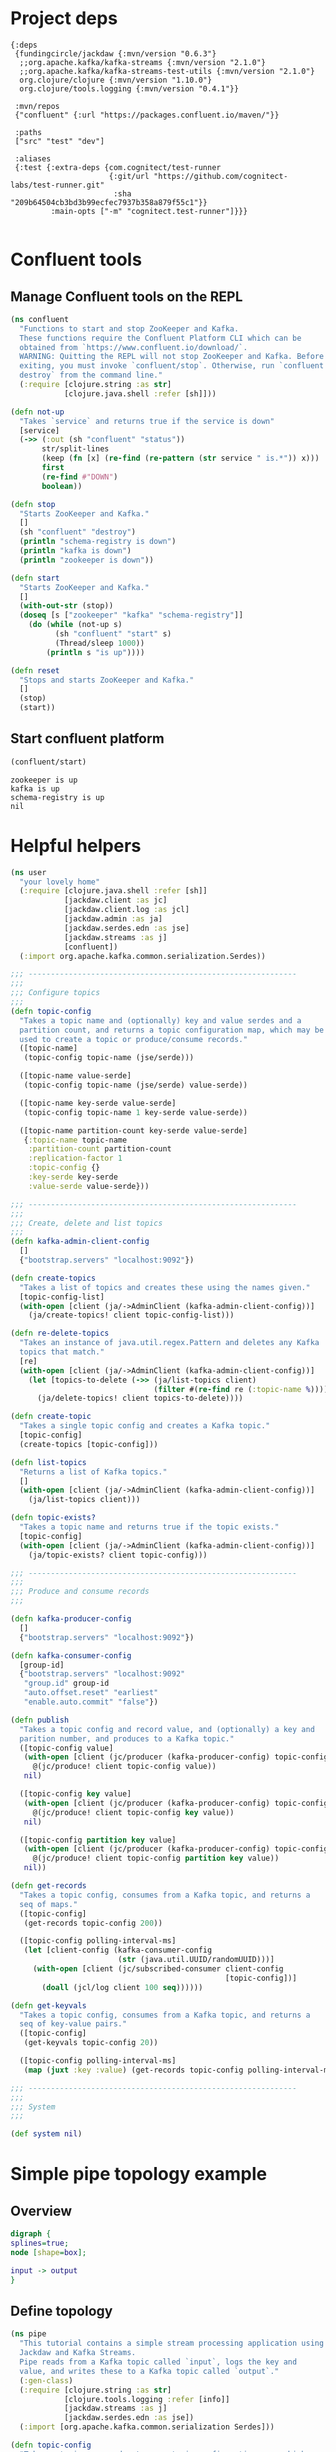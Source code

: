 * Project deps
  
#+begin_src eden :tangle deps.edn
{:deps 
 {fundingcircle/jackdaw {:mvn/version "0.6.3"}
  ;;org.apache.kafka/kafka-streams {:mvn/version "2.1.0"}
  ;;org.apache.kafka/kafka-streams-test-utils {:mvn/version "2.1.0"}
  org.clojure/clojure {:mvn/version "1.10.0"}
  org.clojure/tools.logging {:mvn/version "0.4.1"}}

 :mvn/repos
 {"confluent" {:url "https://packages.confluent.io/maven/"}}

 :paths
 ["src" "test" "dev"]

 :aliases
 {:test {:extra-deps {com.cognitect/test-runner
                      {:git/url "https://github.com/cognitect-labs/test-runner.git"
                       :sha "209b64504cb3bd3b99ecfec7937b358a879f55c1"}}
         :main-opts ["-m" "cognitect.test-runner"]}}}

#+end_src

* Confluent tools
** Manage Confluent tools on the REPL
#+begin_src clojure :tangle src/confluent.clj :results silent :ns confluent
(ns confluent
  "Functions to start and stop ZooKeeper and Kafka.
  These functions require the Confluent Platform CLI which can be
  obtained from `https://www.confluent.io/download/`.
  WARNING: Quitting the REPL will not stop ZooKeeper and Kafka. Before
  exiting, you must invoke `confluent/stop`. Otherwise, run `confluent
  destroy` from the command line."
  (:require [clojure.string :as str]
            [clojure.java.shell :refer [sh]]))

(defn not-up
  "Takes `service` and returns true if the service is down"
  [service]
  (->> (:out (sh "confluent" "status"))
       str/split-lines
       (keep (fn [x] (re-find (re-pattern (str service " is.*")) x)))
       first
       (re-find #"DOWN")
       boolean))

(defn stop
  "Starts ZooKeeper and Kafka."
  []
  (sh "confluent" "destroy")
  (println "schema-registry is down")
  (println "kafka is down")
  (println "zookeeper is down"))

(defn start
  "Starts ZooKeeper and Kafka."
  []
  (with-out-str (stop))
  (doseq [s ["zookeeper" "kafka" "schema-registry"]]
    (do (while (not-up s)
          (sh "confluent" "start" s)
          (Thread/sleep 1000))
        (println s "is up"))))

(defn reset
  "Stops and starts ZooKeeper and Kafka."
  []
  (stop)
  (start))
#+end_src
** Start confluent platform
#+begin_src clojure :results pp :tangle run.clj :exports both
  (confluent/start)
#+end_src

#+RESULTS:
: zookeeper is up
: kafka is up
: schema-registry is up
: nil
* Helpful helpers
  
#+begin_src clojure :tangle dev/user.clj :results silent :ns user
(ns user
  "your lovely home"
  (:require [clojure.java.shell :refer [sh]]
            [jackdaw.client :as jc]
            [jackdaw.client.log :as jcl]
            [jackdaw.admin :as ja]
            [jackdaw.serdes.edn :as jse]
            [jackdaw.streams :as j]
            [confluent])
  (:import org.apache.kafka.common.serialization.Serdes))

;;; ------------------------------------------------------------
;;;
;;; Configure topics
;;;
(defn topic-config
  "Takes a topic name and (optionally) key and value serdes and a
  partition count, and returns a topic configuration map, which may be
  used to create a topic or produce/consume records."
  ([topic-name]
   (topic-config topic-name (jse/serde)))

  ([topic-name value-serde]
   (topic-config topic-name (jse/serde) value-serde))

  ([topic-name key-serde value-serde]
   (topic-config topic-name 1 key-serde value-serde))

  ([topic-name partition-count key-serde value-serde]
   {:topic-name topic-name
    :partition-count partition-count
    :replication-factor 1
    :topic-config {}
    :key-serde key-serde
    :value-serde value-serde}))

;;; ------------------------------------------------------------
;;;
;;; Create, delete and list topics
;;;
(defn kafka-admin-client-config
  []
  {"bootstrap.servers" "localhost:9092"})

(defn create-topics
  "Takes a list of topics and creates these using the names given."
  [topic-config-list]
  (with-open [client (ja/->AdminClient (kafka-admin-client-config))]
    (ja/create-topics! client topic-config-list)))

(defn re-delete-topics
  "Takes an instance of java.util.regex.Pattern and deletes any Kafka
  topics that match."
  [re]
  (with-open [client (ja/->AdminClient (kafka-admin-client-config))]
    (let [topics-to-delete (->> (ja/list-topics client)
                                (filter #(re-find re (:topic-name %))))]
      (ja/delete-topics! client topics-to-delete))))

(defn create-topic
  "Takes a single topic config and creates a Kafka topic."
  [topic-config]
  (create-topics [topic-config]))

(defn list-topics
  "Returns a list of Kafka topics."
  []
  (with-open [client (ja/->AdminClient (kafka-admin-client-config))]
    (ja/list-topics client)))

(defn topic-exists?
  "Takes a topic name and returns true if the topic exists."
  [topic-config]
  (with-open [client (ja/->AdminClient (kafka-admin-client-config))]
    (ja/topic-exists? client topic-config)))

;;; ------------------------------------------------------------
;;;
;;; Produce and consume records
;;;

(defn kafka-producer-config
  []
  {"bootstrap.servers" "localhost:9092"})

(defn kafka-consumer-config
  [group-id]
  {"bootstrap.servers" "localhost:9092"
   "group.id" group-id
   "auto.offset.reset" "earliest"
   "enable.auto.commit" "false"})

(defn publish
  "Takes a topic config and record value, and (optionally) a key and
  parition number, and produces to a Kafka topic."
  ([topic-config value]
   (with-open [client (jc/producer (kafka-producer-config) topic-config)]
     @(jc/produce! client topic-config value))
   nil)

  ([topic-config key value]
   (with-open [client (jc/producer (kafka-producer-config) topic-config)]
     @(jc/produce! client topic-config key value))
   nil)

  ([topic-config partition key value]
   (with-open [client (jc/producer (kafka-producer-config) topic-config)]
     @(jc/produce! client topic-config partition key value))
   nil))

(defn get-records
  "Takes a topic config, consumes from a Kafka topic, and returns a
  seq of maps."
  ([topic-config]
   (get-records topic-config 200))

  ([topic-config polling-interval-ms]
   (let [client-config (kafka-consumer-config
                        (str (java.util.UUID/randomUUID)))]
     (with-open [client (jc/subscribed-consumer client-config
                                                [topic-config])]
       (doall (jcl/log client 100 seq))))))

(defn get-keyvals
  "Takes a topic config, consumes from a Kafka topic, and returns a
  seq of key-value pairs."
  ([topic-config]
   (get-keyvals topic-config 20))

  ([topic-config polling-interval-ms]
   (map (juxt :key :value) (get-records topic-config polling-interval-ms))))

;;; ------------------------------------------------------------
;;;
;;; System
;;;

(def system nil)
#+end_src

* Simple pipe topology example
** Overview
#+BEGIN_SRC dot :file pipe.png :cmdline -Kdot -Tpng :exports both
digraph {
splines=true;
node [shape=box];

input -> output
}
#+END_SRC

#+RESULTS:
[[file:pipe.png]]

** Define topology
#+begin_src clojure :tangle src/pipe.clj :results silent :ns pipe
(ns pipe
  "This tutorial contains a simple stream processing application using
  Jackdaw and Kafka Streams.
  Pipe reads from a Kafka topic called `input`, logs the key and
  value, and writes these to a Kafka topic called `output`."
  (:gen-class)
  (:require [clojure.string :as str]
            [clojure.tools.logging :refer [info]]
            [jackdaw.streams :as j]
            [jackdaw.serdes.edn :as jse])
  (:import [org.apache.kafka.common.serialization Serdes]))

(defn topic-config
  "Takes a topic name and returns a topic configuration map, which may
  be used to create a topic or produce/consume records."
  [topic-name]
  {:topic-name topic-name
   :partition-count 1
   :replication-factor 1
   :key-serde (jse/serde)
   :value-serde (jse/serde)})

(defn app-config
  "Returns the application config."
  []
  {"application.id" "foo"
   "bootstrap.servers" "localhost:9092"
   "cache.max.bytes.buffering" "0"})

(defn build-topology
  "Reads from a Kafka topic called `input`, logs the key and value,
  and writes these to a Kafka topic called `output`. Returns a
  topology builder."
  [builder]
  (-> (j/kstream builder (topic-config "input"))
      (j/peek (fn [[k v]]
                (info (str {:key k :value v}))))
      (j/to (topic-config "output")))
  builder)

(defn start-app
  "Starts the stream processing application."
  [app-config]
  (let [builder (j/streams-builder)
        topology (build-topology builder)
        app (j/kafka-streams topology app-config)]
    (j/start app)
    (info "pipe is up")
    app))

(defn stop-app
  "Stops the stream processing application."
  [app]
  (j/close app)
  (info "pipe is down"))

(defn -main
  [& _]
  (start-app (app-config)))
#+end_src

** Define topology start stop
#+begin_src clojure :results silent :ns user :tangle dev/user.clj
(require '[pipe])

(defn stop-pipe
  "Stops the app, and deletes topics and internal state."
  []
  (when (and system (:pipe-app system))
    (pipe/stop-app (:pipe-app system)))
  (re-delete-topics #"(input|output)")
  (alter-var-root #'system merge {:pipe-app nil}))

(defn start-pipe
  "Creates topics, and starts the app."
  []
  (create-topics (map pipe/topic-config ["input" "output"]))
  (alter-var-root #'system merge {:pipe-app (pipe/start-app (pipe/app-config))}))
#+end_src

** Start/reset topology state
#+begin_src clojure :tangle run.clj :results pp :exports both
(stop-pipe)

(Thread/sleep 1000)

(start-pipe)
#+end_src

#+RESULTS:
: {:pipe-app
:  #object[org.apache.kafka.streams.KafkaStreams 0x2855d41f "org.apache.kafka.streams.KafkaStreams@2855d41f"]}
: log4j:WARN No appenders could be found for logger (org.apache.kafka.clients.admin.AdminClientConfig).
: log4j:WARN Please initialize the log4j system properly.
: log4j:WARN See http://logging.apache.org/log4j/1.2/faq.html#noconfig for more info.

** List topics
#+begin_src clojure :tangle run.clj :results pp :ns user :exports both
(list-topics)
#+end_src

#+RESULTS:
: ({:topic-name "__confluent.support.metrics"}
:  {:topic-name "_confluent-metrics"}
:  {:topic-name "_schemas"}
:  {:topic-name "input"}
:  {:topic-name "output"})
** List publish input
#+begin_src clojure :tangle run.clj :results silent :ns user
(publish (topic-config "input") {:foo "hola"})
#+end_src

** Read from the output
#+begin_src clojure :tangle run.clj :results pp :ns user :exports both
(get-keyvals (topic-config "output"))
#+end_src

#+RESULTS:
: ([nil "mundo"] [nil {:foo "hola"}])
* The flex app
** Overview
#+BEGIN_SRC dot :file flex.png :cmdline -Kdot -Tpng :exports both
digraph   {
splines=true;
node [shape=box];

e [label="Events"]
us [label="User Sources"]
evs [label="Events by Source"]
evus [label="Events by user and source"]
s [label="User stats"]

e -> evs 
evs -> evus
us -> evus
evus -> s
}
#+END_SRC

#+RESULTS:
[[file:flex.png]]

** Define topology
#+begin_src clojure :tangle src/flex.clj :results silent :ns flex
(ns flex
  ""
  (:gen-class)
  (:require [clojure.string :as str]
            [clojure.tools.logging :refer [info]]
            [jackdaw.streams :as j]
            [jackdaw.serdes.edn :as jse])
  (:import [org.apache.kafka.common.serialization Serdes]))

(defn topic-config
  "Takes a topic name and returns a topic configuration map, which may
  be used to create a topic or produce/consume records."
  [topic-name]
  {:topic-name topic-name
   :partition-count 1
   :replication-factor 1
   :key-serde (jse/serde)
   :value-serde (jse/serde)})

(defn app-config
  "Returns the application config."
  []
  {"application.id" "flex-app"
   "bootstrap.servers" "localhost:9092"
   "cache.max.bytes.buffering" "0"})

(defn build-topology
  ""
  [builder]
  (let [event-stream (j/kstream builder (topic-config "events"))
        user-sources-table (j/ktable builder (topic-config "user-sources"))
        events-by-source (-> event-stream
                             (j/map (fn [[_ v]]
                                      [(:source-id v) v]))
                             (j/through (topic-config "events-by-source")))
        events-by-user-and-source (-> events-by-source
                                      (j/left-join user-sources-table
                                                   (fn [event user-source]
                                                     (merge event user-source))
                                                   (topic-config "")
                                                   (topic-config ""))
                                      (j/map (fn [[_ v]]
                                               [[(:user-id v) (:source-id v)] v]))
                                      (j/through (topic-config "events-by-user-and-source")))]
    (-> events-by-user-and-source
        (j/group-by-key (topic-config ""))
        (j/aggregate (constantly {:count 0 :sum 0})
                     (fn [acc [k v]]
                       (-> acc
                           (update :count inc)
                           (update :sum #(+ % (:value v)))
                           (merge (select-keys v [:name :user-id]))))
                     (topic-config "user-stats"))
        (j/to-kstream)
        (j/to (topic-config "user-stats")))
    builder))

(defn start-app
  "Starts the stream processing application."
  [app-config]
  (let [builder (j/streams-builder)
        topology (build-topology builder)
        app (j/kafka-streams topology app-config)]
    (j/start app)
    (info "flex is up")
    app))

(defn stop-app
  "Stops the stream processing application."
  [app]
  (j/close app)
  (info "flex is down"))

(defn -main
  [& _]
  (start-app (app-config)))
#+end_src

** Define topology start stop 
#+begin_src clojure :results silent :ns user :tangle dev/user.clj :exports both
(require '[flex])

(defn stop-flex
  "Stops the app, and deletes topics and internal state."
  []
  (when (and system (:flex-app system))
    (flex/stop-app (:flex-app system))
    (.cleanUp (:flex-app system)) ;; clears internal state topics
    )
  (re-delete-topics #"(events|events-by-source|events-by-user-and-source|user-sources|user-stats)")
  (alter-var-root #'system merge {:flex-app nil}))

(defn start-flex
  "Creates topics, and starts the app."
  []
  (create-topics (map flex/topic-config ["events" "events-by-source" "events-by-user-and-source" "user-sources" "user-stats"]))
  (alter-var-root #'system merge {:flex-app (flex/start-app (flex/app-config))}))
#+end_src

** Start/reset topology state
#+begin_src clojure :tangle run.clj :results pp :exports both
(stop-flex)

(Thread/sleep 1000)

(start-flex)
#+end_src

#+RESULTS:
: {:pipe-app
:  #object[org.apache.kafka.streams.KafkaStreams 0x2855d41f "org.apache.kafka.streams.KafkaStreams@2855d41f"],
:  :flex-app
:  #object[org.apache.kafka.streams.KafkaStreams 0x775f7a08 "org.apache.kafka.streams.KafkaStreams@775f7a08"]}

** List topics
#+begin_src clojure :tangle run.clj :results pp :ns user :exports both
(list-topics)
#+end_src

#+RESULTS:
#+begin_example
({:topic-name "__confluent.support.metrics"}
 {:topic-name "_confluent-metrics"}
 {:topic-name "_schemas"}
 {:topic-name "events"}
 {:topic-name "events-by-source"}
 {:topic-name "events-by-user-and-source"}
 {:topic-name "flex-app-user-sources-changelog"}
 {:topic-name "flex-app-user-stats-changelog"}
 {:topic-name "input"}
 {:topic-name "output"}
 {:topic-name "user-sources"}
 {:topic-name "user-stats"})
#+end_example

** List publish input
#+begin_src clojure :tangle run.clj :results silent :ns user :exports both
(def user-1 (java.util.UUID/randomUUID))

(def source-1 (java.util.UUID/randomUUID))

(def source-2 (java.util.UUID/randomUUID))

(def user-2 (java.util.UUID/randomUUID))

(def source-3 (java.util.UUID/randomUUID))


(publish (topic-config "user-sources")
         source-1
         {:name "step counter"
          :user-id user-1})

(publish (topic-config "user-sources")
         source-2
         {:name "pushup counter"
          :user-id user-1})

(publish (topic-config "user-sources")
         source-3
         {:name "step counter"
          :user-id user-2})

(publish (topic-config "events")
         {:event-id (java.util.UUID/randomUUID)
          :source-id source-1
          :value 1
          :timestamp (System/currentTimeMillis)})

(publish (topic-config "events")
         {:event-id (java.util.UUID/randomUUID)
          :source-id source-2
          :value 2
          :timestamp (System/currentTimeMillis)})

(publish (topic-config "events")
         {:event-id (java.util.UUID/randomUUID)
          :source-id source-3
          :value 100
          :timestamp (System/currentTimeMillis)})

(publish (topic-config "events")
         {:event-id (java.util.UUID/randomUUID)
          :source-id source-2
          :value 100
          :timestamp (System/currentTimeMillis)})

#+end_src

** Read from the output
#+begin_src clojure :tangle run.clj :results pp :ns user :exports both
(get-keyvals (topic-config "events"))

(get-keyvals (topic-config "user-sources"))

(get-keyvals (topic-config "events-by-source"))

(get-keyvals (topic-config "events-by-user-and-source"))

(get-keyvals (topic-config "user-stats"))

(get-keyvals (topic-config "flex-app-user-stats-changelog"))

#+end_src

#+RESULTS:
#+begin_example
([[#uuid "4a52879e-38fa-4741-aab0-54dcf9ef6735"
   #uuid "e509a188-86ef-4a9f-9f17-f601394b3ce2"]
  {:count 1,
   :sum 1,
   :name "step counter",
   :user-id #uuid "4a52879e-38fa-4741-aab0-54dcf9ef6735"}]
 [[#uuid "4a52879e-38fa-4741-aab0-54dcf9ef6735"
   #uuid "885bbb57-fe97-4852-bc4b-a94a8ef1be91"]
  {:count 1,
   :sum 2,
   :name "pushup counter",
   :user-id #uuid "4a52879e-38fa-4741-aab0-54dcf9ef6735"}]
 [[#uuid "ffd50009-a63d-46de-887d-e67dc0ee5548"
   #uuid "72acd538-c759-48cc-a66a-76e472a8d986"]
  {:count 1,
   :sum 100,
   :name "step counter",
   :user-id #uuid "ffd50009-a63d-46de-887d-e67dc0ee5548"}]
 [[#uuid "4a52879e-38fa-4741-aab0-54dcf9ef6735"
   #uuid "885bbb57-fe97-4852-bc4b-a94a8ef1be91"]
  {:count 2,
   :sum 102,
   :name "pushup counter",
   :user-id #uuid "4a52879e-38fa-4741-aab0-54dcf9ef6735"}])
#+end_example






